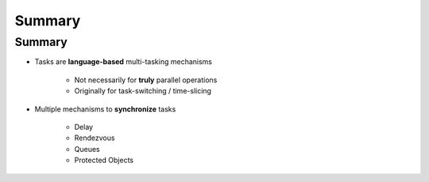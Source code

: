 =========
Summary
=========

---------
Summary
---------

* Tasks are **language-based** multi-tasking mechanisms

   - Not necessarily for **truly** parallel operations
   - Originally for task-switching / time-slicing

* Multiple mechanisms to **synchronize** tasks

   - Delay
   - Rendezvous
   - Queues
   - Protected Objects
